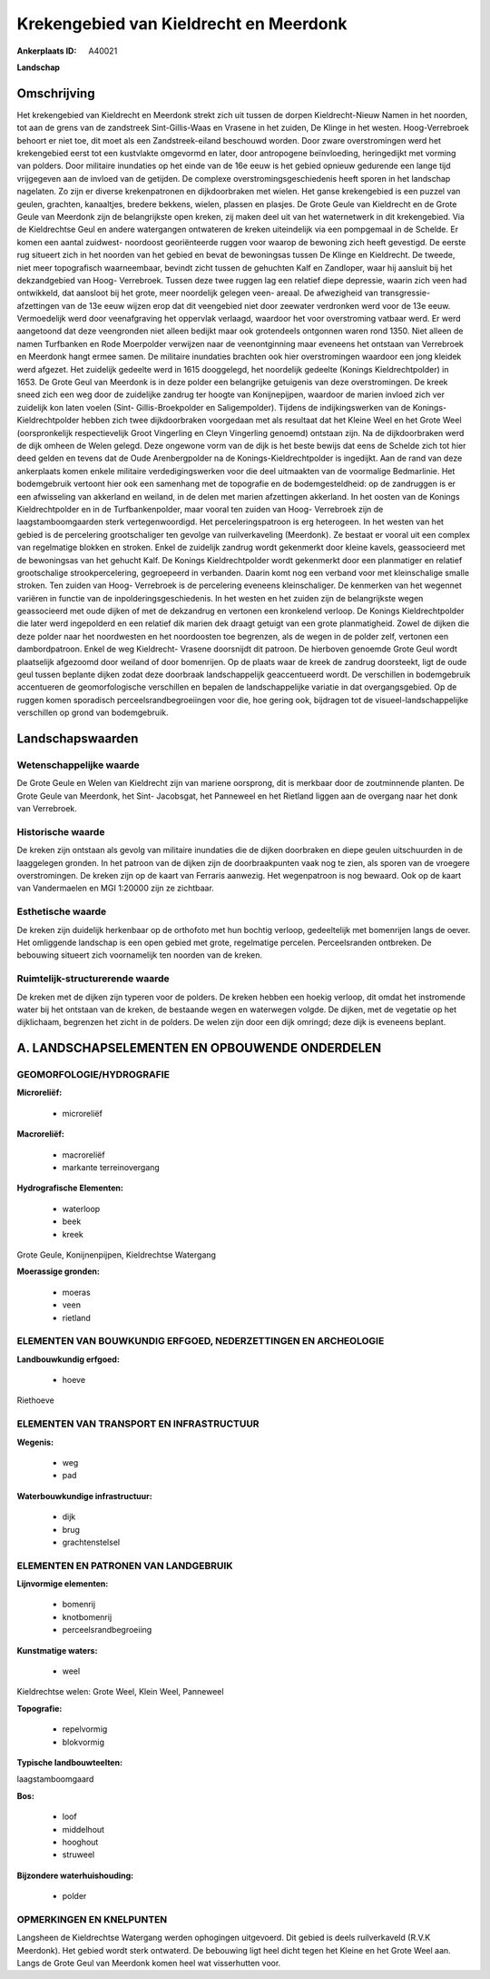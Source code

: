Krekengebied van Kieldrecht en Meerdonk
=======================================

:Ankerplaats ID: A40021


**Landschap**



Omschrijving
------------

Het krekengebied van Kieldrecht en Meerdonk strekt zich uit tussen de
dorpen Kieldrecht-Nieuw Namen in het noorden, tot aan de grens van de
zandstreek Sint-Gillis-Waas en Vrasene in het zuiden, De Klinge in het
westen. Hoog-Verrebroek behoort er niet toe, dit moet als een
Zandstreek-eiland beschouwd worden. Door zware overstromingen werd het
krekengebied eerst tot een kustvlakte omgevormd en later, door
antropogene beïnvloeding, heringedijkt met vorming van polders. Door
militaire inundaties op het einde van de 16e eeuw is het gebied opnieuw
gedurende een lange tijd vrijgegeven aan de invloed van de getijden. De
complexe overstromingsgeschiedenis heeft sporen in het landschap
nagelaten. Zo zijn er diverse krekenpatronen en dijkdoorbraken met
wielen. Het ganse krekengebied is een puzzel van geulen, grachten,
kanaaltjes, bredere bekkens, wielen, plassen en plasjes. De Grote Geule
van Kieldrecht en de Grote Geule van Meerdonk zijn de belangrijkste open
kreken, zij maken deel uit van het waternetwerk in dit krekengebied. Via
de Kieldrechtse Geul en andere watergangen ontwateren de kreken
uiteindelijk via een pompgemaal in de Schelde. Er komen een aantal
zuidwest- noordoost georiënteerde ruggen voor waarop de bewoning zich
heeft gevestigd. De eerste rug situeert zich in het noorden van het
gebied en bevat de bewoningsas tussen De Klinge en Kieldrecht. De
tweede, niet meer topografisch waarneembaar, bevindt zicht tussen de
gehuchten Kalf en Zandloper, waar hij aansluit bij het dekzandgebied van
Hoog- Verrebroek. Tussen deze twee ruggen lag een relatief diepe
depressie, waarin zich veen had ontwikkeld, dat aansloot bij het grote,
meer noordelijk gelegen veen- areaal. De afwezigheid van transgressie-
afzettingen van de 13e eeuw wijzen erop dat dit veengebied niet door
zeewater verdronken werd voor de 13e eeuw. Vermoedelijk werd door
veenafgraving het oppervlak verlaagd, waardoor het voor overstroming
vatbaar werd. Er werd aangetoond dat deze veengronden niet alleen
bedijkt maar ook grotendeels ontgonnen waren rond 1350. Niet alleen de
namen Turfbanken en Rode Moerpolder verwijzen naar de veenontginning
maar eveneens het ontstaan van Verrebroek en Meerdonk hangt ermee samen.
De militaire inundaties brachten ook hier overstromingen waardoor een
jong kleidek werd afgezet. Het zuidelijk gedeelte werd in 1615
dooggelegd, het noordelijk gedeelte (Konings Kieldrechtpolder) in 1653.
De Grote Geul van Meerdonk is in deze polder een belangrijke getuigenis
van deze overstromingen. De kreek sneed zich een weg door de zuidelijke
zandrug ter hoogte van Konijnepijpen, waardoor de marien invloed zich
ver zuidelijk kon laten voelen (Sint- Gillis-Broekpolder en
Saligempolder). Tijdens de indijkingswerken van de Konings-
Kieldrechtpolder hebben zich twee dijkdoorbraken voorgedaan met als
resultaat dat het Kleine Weel en het Grote Weel (oorspronkelijk
respectievelijk Groot Vingerling en Cleyn Vingerling genoemd) ontstaan
zijn. Na de dijkdoorbraken werd de dijk omheen de Welen gelegd. Deze
ongewone vorm van de dijk is het beste bewijs dat eens de Schelde zich
tot hier deed gelden en tevens dat de Oude Arenbergpolder na de
Konings-Kieldrechtpolder is ingedijkt. Aan de rand van deze ankerplaats
komen enkele militaire verdedigingswerken voor die deel uitmaakten van
de voormalige Bedmarlinie. Het bodemgebruik vertoont hier ook een
samenhang met de topografie en de bodemgesteldheid: op de zandruggen is
er een afwisseling van akkerland en weiland, in de delen met marien
afzettingen akkerland. In het oosten van de Konings Kieldrechtpolder en
in de Turfbankenpolder, maar vooral ten zuiden van Hoog- Verrebroek zijn
de laagstamboomgaarden sterk vertegenwoordigd. Het perceleringspatroon
is erg heterogeen. In het westen van het gebied is de percelering
grootschaliger ten gevolge van ruilverkaveling (Meerdonk). Ze bestaat er
vooral uit een complex van regelmatige blokken en stroken. Enkel de
zuidelijk zandrug wordt gekenmerkt door kleine kavels, geassocieerd met
de bewoningsas van het gehucht Kalf. De Konings Kieldrechtpolder wordt
gekenmerkt door een planmatiger en relatief grootschalige
strookpercelering, gegroepeerd in verbanden. Daarin komt nog een verband
voor met kleinschalige smalle stroken. Ten zuiden van Hoog- Verrebroek
is de percelering eveneens kleinschaliger. De kenmerken van het wegennet
variëren in functie van de inpolderingsgeschiedenis. In het westen en
het zuiden zijn de belangrijkste wegen geassocieerd met oude dijken of
met de dekzandrug en vertonen een kronkelend verloop. De Konings
Kieldrechtpolder die later werd ingepolderd en een relatief dik marien
dek draagt getuigt van een grote planmatigheid. Zowel de dijken die deze
polder naar het noordwesten en het noordoosten toe begrenzen, als de
wegen in de polder zelf, vertonen een dambordpatroon. Enkel de weg
Kieldrecht- Vrasene doorsnijdt dit patroon. De hierboven genoemde Grote
Geul wordt plaatselijk afgezoomd door weiland of door bomenrijen. Op de
plaats waar de kreek de zandrug doorsteekt, ligt de oude geul tussen
beplante dijken zodat deze doorbraak landschappelijk geaccentueerd
wordt. De verschillen in bodemgebruik accentueren de geomorfologische
verschillen en bepalen de landschappelijke variatie in dat
overgangsgebied. Op de ruggen komen sporadisch perceelsrandbegroeiingen
voor die, hoe gering ook, bijdragen tot de visueel-landschappelijke
verschillen op grond van bodemgebruik.



Landschapswaarden
-----------------


Wetenschappelijke waarde
~~~~~~~~~~~~~~~~~~~~~~~~

De Grote Geule en Welen van Kieldrecht zijn van mariene oorsprong,
dit is merkbaar door de zoutminnende planten. De Grote Geule van
Meerdonk, het Sint- Jacobsgat, het Panneweel en het Rietland liggen aan
de overgang naar het donk van Verrebroek.

Historische waarde
~~~~~~~~~~~~~~~~~~


De kreken zijn ontstaan als gevolg van militaire inundaties die de
dijken doorbraken en diepe geulen uitschuurden in de laaggelegen
gronden. In het patroon van de dijken zijn de doorbraakpunten vaak nog
te zien, als sporen van de vroegere overstromingen. De kreken zijn op de
kaart van Ferraris aanwezig. Het wegenpatroon is nog bewaard. Ook op de
kaart van Vandermaelen en MGI 1:20000 zijn ze zichtbaar.

Esthetische waarde
~~~~~~~~~~~~~~~~~~

De kreken zijn duidelijk herkenbaar op de
orthofoto met hun bochtig verloop, gedeeltelijk met bomenrijen langs de
oever. Het omliggende landschap is een open gebied met grote,
regelmatige percelen. Perceelsranden ontbreken. De bebouwing situeert
zich voornamelijk ten noorden van de kreken.



Ruimtelijk-structurerende waarde
~~~~~~~~~~~~~~~~~~~~~~~~~~~~~~~~

De kreken met de dijken zijn typeren voor de polders. De kreken
hebben een hoekig verloop, dit omdat het instromende water bij het
ontstaan van de kreken, de bestaande wegen en waterwegen volgde. De
dijken, met de vegetatie op het dijklichaam, begrenzen het zicht in de
polders. De welen zijn door een dijk omringd; deze dijk is eveneens
beplant.



A. LANDSCHAPSELEMENTEN EN OPBOUWENDE ONDERDELEN
-----------------------------------------------



GEOMORFOLOGIE/HYDROGRAFIE
~~~~~~~~~~~~~~~~~~~~~~~~

**Microreliëf:**

 * microreliëf


**Macroreliëf:**

 * macroreliëf
 * markante terreinovergang

**Hydrografische Elementen:**

 * waterloop
 * beek
 * kreek


Grote Geule, Konijnenpijpen, Kieldrechtse Watergang

**Moerassige gronden:**

 * moeras
 * veen
 * rietland



ELEMENTEN VAN BOUWKUNDIG ERFGOED, NEDERZETTINGEN EN ARCHEOLOGIE
~~~~~~~~~~~~~~~~~~~~~~~~~~~~~~~~~~~~~~~~~~~~~~~~~~~~~~~~~~~~~~~

**Landbouwkundig erfgoed:**

 * hoeve


Riethoeve

ELEMENTEN VAN TRANSPORT EN INFRASTRUCTUUR
~~~~~~~~~~~~~~~~~~~~~~~~~~~~~~~~~~~~~~~~~

**Wegenis:**

 * weg
 * pad


**Waterbouwkundige infrastructuur:**

 * dijk
 * brug
 * grachtenstelsel



ELEMENTEN EN PATRONEN VAN LANDGEBRUIK
~~~~~~~~~~~~~~~~~~~~~~~~~~~~~~~~~~~~~

**Lijnvormige elementen:**

 * bomenrij
 * knotbomenrij
 * perceelsrandbegroeiing

**Kunstmatige waters:**

 * weel


Kieldrechtse welen: Grote Weel, Klein Weel, Panneweel

**Topografie:**

 * repelvormig
 * blokvormig


**Typische landbouwteelten:**


laagstamboomgaard

**Bos:**

 * loof
 * middelhout
 * hooghout
 * struweel


**Bijzondere waterhuishouding:**

 * polder



OPMERKINGEN EN KNELPUNTEN
~~~~~~~~~~~~~~~~~~~~~~~~

Langsheen de Kieldrechtse Watergang werden ophogingen uitgevoerd. Dit
gebied is deels ruilverkaveld (R.V.K Meerdonk). Het gebied wordt sterk
ontwaterd. De bebouwing ligt heel dicht tegen het Kleine en het Grote
Weel aan. Langs de Grote Geul van Meerdonk komen heel wat visserhutten
voor.

